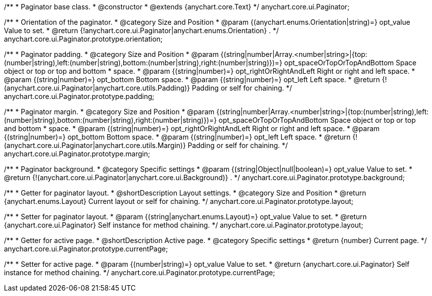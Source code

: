 /**
 * Paginator base class.
 * @constructor
 * @extends {anychart.core.Text}
 */
anychart.core.ui.Paginator;

/**
 * Orientation of the paginator.
 * @category Size and Position
 * @param {(anychart.enums.Orientation|string)=} opt_value Value to set.
 * @return {!anychart.core.ui.Paginator|anychart.enums.Orientation} .
 */
anychart.core.ui.Paginator.prototype.orientation;

/**
 * Paginator padding.
 * @category Size and Position
 * @param {(string|number|Array.<number|string>|{top:(number|string),left:(number|string),bottom:(number|string),right:(number|string)})=} opt_spaceOrTopOrTopAndBottom Space object or top or top and bottom
 *    space.
 * @param {(string|number)=} opt_rightOrRightAndLeft Right or right and left space.
 * @param {(string|number)=} opt_bottom Bottom space.
 * @param {(string|number)=} opt_left Left space.
 * @return {!(anychart.core.ui.Paginator|anychart.core.utils.Padding)} Padding or self for chaining.
 */
anychart.core.ui.Paginator.prototype.padding;

/**
 * Paginator margin.
 * @category Size and Position
 * @param {(string|number|Array.<number|string>|{top:(number|string),left:(number|string),bottom:(number|string),right:(number|string)})=} opt_spaceOrTopOrTopAndBottom Space object or top or top and bottom
 *    space.
 * @param {(string|number)=} opt_rightOrRightAndLeft Right or right and left space.
 * @param {(string|number)=} opt_bottom Bottom space.
 * @param {(string|number)=} opt_left Left space.
 * @return {!(anychart.core.ui.Paginator|anychart.core.utils.Margin)} Padding or self for chaining.
 */
anychart.core.ui.Paginator.prototype.margin;

/**
 * Paginator background.
 * @category Specific settings
 * @param {(string|Object|null|boolean)=} opt_value Value to set.
 * @return {!(anychart.core.ui.Paginator|anychart.core.ui.Background)} .
 */
anychart.core.ui.Paginator.prototype.background;

/**
 * Getter for paginator layout.
 * @shortDescription Layout settings.
 * @category Size and Position
 * @return {anychart.enums.Layout} Current layout or self for chaining.
 */
anychart.core.ui.Paginator.prototype.layout;

/**
 * Setter for paginator layout.
 * @param {(string|anychart.enums.Layout)=} opt_value Value to set.
 * @return {anychart.core.ui.Paginator} Self instance for method chaining.
 */
anychart.core.ui.Paginator.prototype.layout;

/**
 * Getter for active page.
 * @shortDescription Active page.
 * @category Specific settings
 * @return {number} Current page.
 */
anychart.core.ui.Paginator.prototype.currentPage;

/**
 * Setter for active page.
 * @param {(number|string)=} opt_value Value to set.
 * @return {anychart.core.ui.Paginator} Self instance for method chaining.
 */
anychart.core.ui.Paginator.prototype.currentPage;

